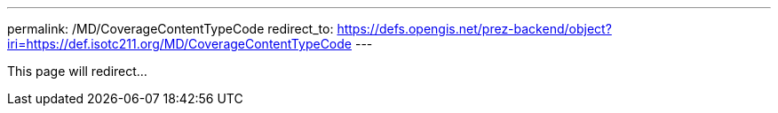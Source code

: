 ---
permalink: /MD/CoverageContentTypeCode
redirect_to: https://defs.opengis.net/prez-backend/object?iri=https://def.isotc211.org/MD/CoverageContentTypeCode
---

This page will redirect...
